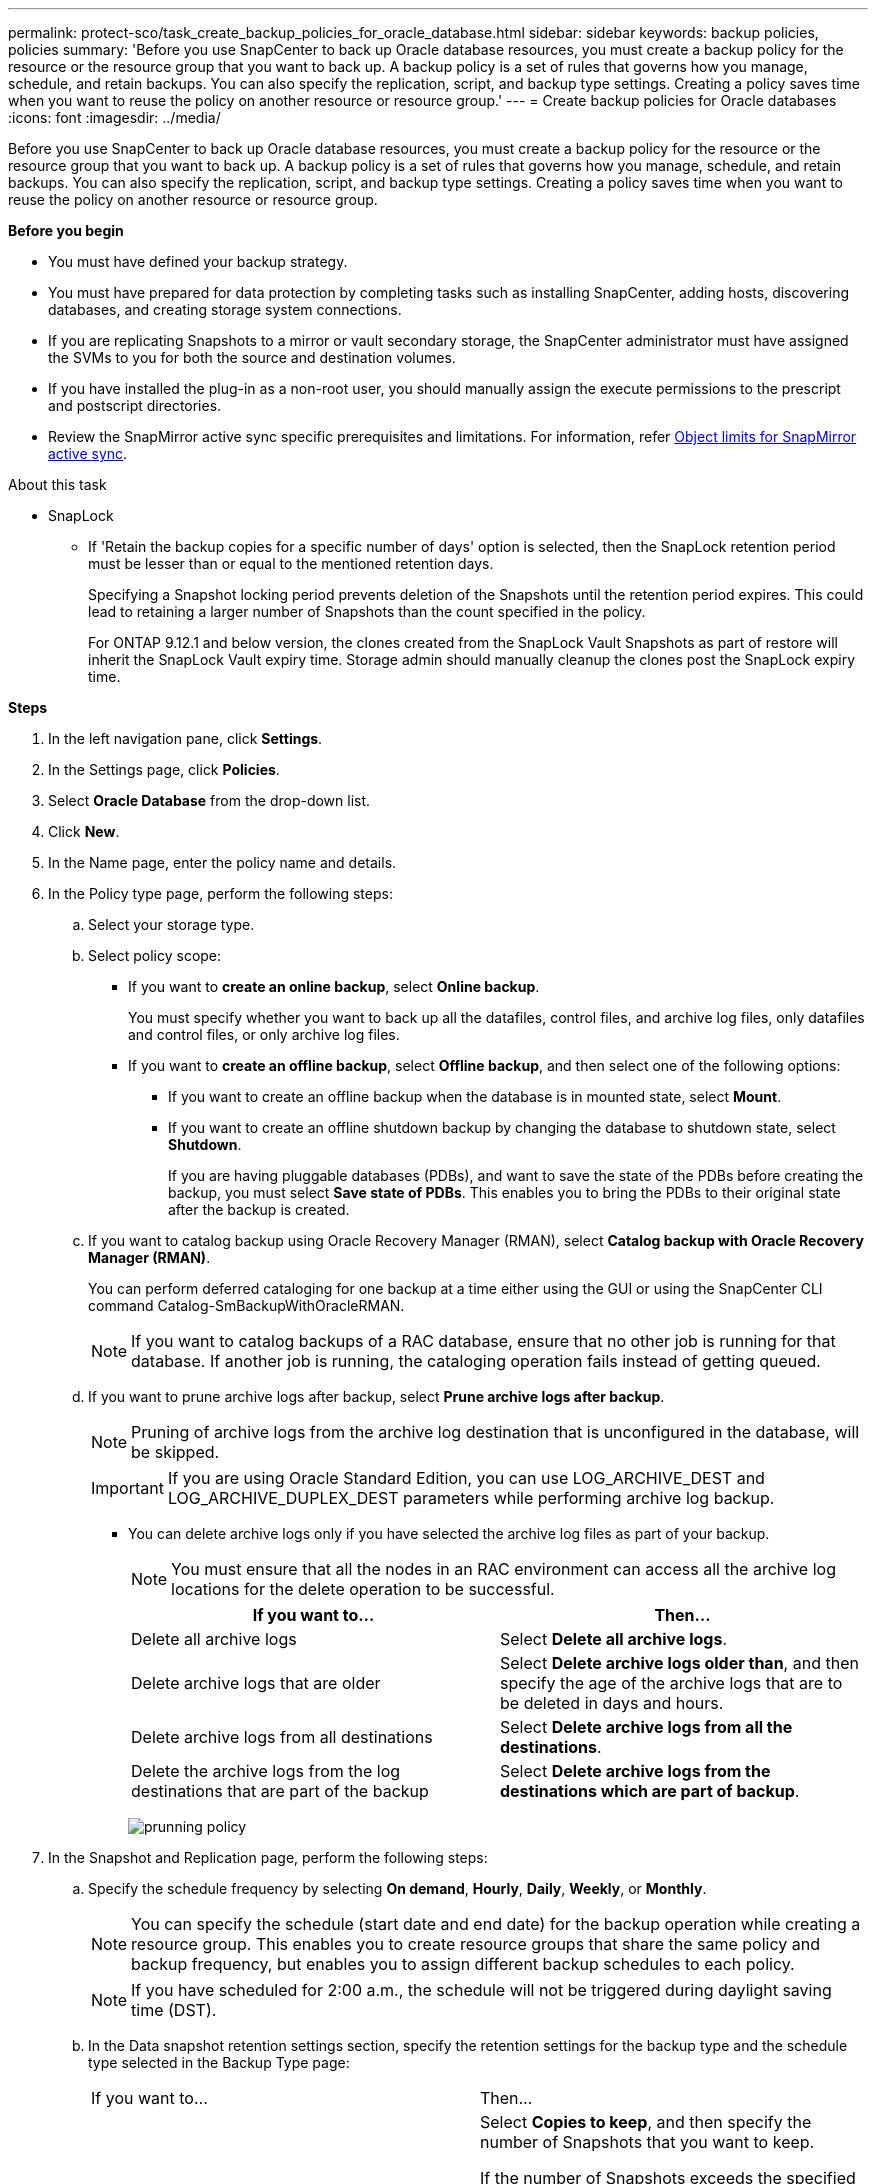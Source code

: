 ---
permalink: protect-sco/task_create_backup_policies_for_oracle_database.html
sidebar: sidebar
keywords: backup policies, policies
summary: 'Before you use SnapCenter to back up Oracle database resources, you must create a backup policy for the resource or the resource group that you want to back up. A backup policy is a set of rules that governs how you manage, schedule, and retain backups. You can also specify the replication, script, and backup type settings. Creating a policy saves time when you want to reuse the policy on another resource or resource group.'
---
= Create backup policies for Oracle databases
:icons: font
:imagesdir: ../media/

[.lead]
Before you use SnapCenter to back up Oracle database resources, you must create a backup policy for the resource or the resource group that you want to back up. A backup policy is a set of rules that governs how you manage, schedule, and retain backups. You can also specify the replication, script, and backup type settings. Creating a policy saves time when you want to reuse the policy on another resource or resource group.

*Before you begin*

* You must have defined your backup strategy.
* You must have prepared for data protection by completing tasks such as installing SnapCenter, adding hosts, discovering databases, and creating storage system connections.
* If you are replicating Snapshots to a mirror or vault secondary storage, the SnapCenter administrator must have assigned the SVMs to you for both the source and destination volumes.
* If you have installed the plug-in as a non-root user, you should manually assign the execute permissions to the prescript and postscript directories.
* Review the SnapMirror active sync specific prerequisites and limitations. For information, refer https://docs.netapp.com/us-en/ontap/smbc/considerations-limits.html#volumes[Object limits for SnapMirror active sync].

.About this task

* SnapLock
** If 'Retain the backup copies for a specific number of days' option is selected, then the SnapLock retention period must be lesser than or equal to the mentioned retention days.
+
Specifying a Snapshot locking period prevents deletion of the Snapshots until the retention period expires. This could lead to retaining a larger number of Snapshots than the count specified in the policy.
+
For ONTAP 9.12.1 and below version, the clones created from the SnapLock Vault Snapshots  as part of restore will inherit the SnapLock Vault expiry time. Storage admin should manually cleanup the clones post the SnapLock expiry time.

*Steps*

. In the left navigation pane, click *Settings*.
. In the Settings page, click *Policies*.
. Select *Oracle Database* from the drop-down list.
. Click *New*.
. In the Name page, enter the policy name and details.
. In the Policy type page, perform the following steps:
.. Select your storage type.

.. Select policy scope:
 ** If you want to *create an online backup*, select *Online backup*.
+
You must specify whether you want to back up all the datafiles, control files, and archive log files, only datafiles and control files, or only archive log files.

 ** If you want to *create an offline backup*, select *Offline backup*, and then select one of the following options:
  *** If you want to create an offline backup when the database is in mounted state, select *Mount*.
  *** If you want to create an offline shutdown backup by changing the database to shutdown state, select *Shutdown*.
+
If you are having pluggable databases (PDBs), and want to save the state of the PDBs before creating the backup, you must select *Save state of PDBs*. This enables you to bring the PDBs to their original state after the backup is created.

 .. If you want to catalog backup using Oracle Recovery Manager (RMAN), select *Catalog backup with Oracle Recovery Manager (RMAN)*.
+
You can perform deferred cataloging for one backup at a time either using the GUI or using the SnapCenter CLI command Catalog-SmBackupWithOracleRMAN.
+
NOTE: If you want to catalog backups of a RAC database, ensure that no other job is running for that database. If another job is running, the cataloging operation fails instead of getting queued.

 .. If you want to prune archive logs after backup, select *Prune archive logs after backup*.
+
NOTE: Pruning of archive logs from the archive log destination that is unconfigured in the database, will be skipped.
+
IMPORTANT: If you are using Oracle Standard Edition, you can use LOG_ARCHIVE_DEST and LOG_ARCHIVE_DUPLEX_DEST parameters while performing archive log backup.

 ** You can delete archive logs only if you have selected the archive log files as part of your backup.
+
NOTE: You must ensure that all the nodes in an RAC environment can access all the archive log locations for the delete operation to be successful.
+

|===
| If you want to... | Then...

a|
Delete all archive logs
a|
Select *Delete all archive logs*.
a|
Delete archive logs that are older
a|
Select *Delete archive logs older than*, and then specify the age of the archive logs that are to be deleted in days and hours.
a|
Delete archive logs from all destinations
a|
Select *Delete archive logs from all the destinations*.
a|
Delete the archive logs from the log destinations that are part of the backup
a|
Select *Delete archive logs from the destinations which are part of backup*.
|===
image:../media/sco_backuppolicy_prunning.gif[prunning policy]

. In the Snapshot and Replication page,  perform the following steps:

.. Specify the schedule frequency by selecting *On demand*, *Hourly*, *Daily*, *Weekly*, or *Monthly*.
+
NOTE: You can specify the schedule (start date and end date) for the backup operation while creating a resource group. This enables you to create resource groups that share the same policy and backup frequency, but enables you to assign different backup schedules to each policy.
+
NOTE: If you have scheduled for 2:00 a.m., the schedule will not be triggered during daylight saving time (DST).

.. In the Data snapshot retention settings section, specify the retention settings for the backup type and the schedule type selected in the Backup Type page:
+
|===
| If you want to...| Then...
a|
Keep a certain number of Snapshots 
a|
Select *Copies to keep*, and then specify the number of Snapshots that you want to keep.

If the number of Snapshots exceeds the specified number, the Snapshots are deleted with the oldest copies deleted first.

NOTE: The maximum retention value is 1018 for resources on ONTAP 9.4 or later, and 254 for resources on ONTAP 9.3 or earlier. Backups will fail if retention is set to a value higher than what the underlying ONTAP version supports.

IMPORTANT: You must set the retention count to 2 or higher if you plan to enable SnapVault replication. If you set the retention count to 1, the retention operation might fail because the first Snapshot is the reference Snapshot for the SnapVault relationship until a newer Snapshot is replicated to the target.

a|
Keep the Snapshots for a certain number of days
a|
Select *Retain copies for*, and then specify the number of days for which you want to keep the Snapshots before deleting them.
a|
Primary snapshot copy locking period
a|
If you want to specify the Primary snapshot copy locking period, select *Primary snapshot copy locking period* and select days, months, or years.

SnapLock retention period should be less than 100 years.
a|
Secondary snapshot copy locking period
a|
If you want to specify the Secondary snapshot copy locking period, select *Secondary snapshot copy locking period*, and select days, months, or years.

For this option to be effective you must do the following tasks:

* Select the *Primary snapshot copy locking period*.
* Select one or both of the secondary replication options.
|===
+
NOTE:  You can retain archive log backups only if you have selected the archive log files as part of your backup.

.. In the Archive Log snapshot retention settings section, specify the retention settings for the backup type and the schedule type selected in the Backup Type page:
+
|===
| If you want to...| Then...
a|
Keep a certain number of Snapshots 
a|
Select *Copies to keep*, and then specify the number of Snapshots that you want to keep.

If the number of Snapshots exceeds the specified number, the Snapshots are deleted with the oldest copies deleted first.

NOTE: The maximum retention value is 1018 for resources on ONTAP 9.4 or later, and 254 for resources on ONTAP 9.3 or earlier. Backups will fail if retention is set to a value higher than what the underlying ONTAP version supports.

IMPORTANT: You must set the retention count to 2 or higher if you plan to enable SnapVault replication. If you set the retention count to 1, the retention operation might fail because the first Snapshot is the reference Snapshot for the SnapVault relationship until a newer Snapshot is replicated to the target.

a|
Keep the Snapshots for a certain number of days
a|
Select *Retain copies for*, and then specify the number of days for which you want to keep the Snapshots before deleting them.
a|
Primary snapshot copy locking period
a|
If you want to specify the Primary snapshot copy locking period, select *Primary snapshot copy locking period* and select days, months, or years.

SnapLock retention period should be less than 100 years.
a|
Secondary snapshot copy locking period
a|
If you want to specify the Secondary snapshot copy locking period, select *Secondary snapshot copy locking period*, and select days, months, or years.

For this option to be effective you must do the following tasks:

* Select the *Primary snapshot copy locking period*.
* Select one or both of the secondary replication options.
|===
+
NOTE:  You can retain archive log backups only if you have selected the archive log files as part of your backup.

.. Select policy label.
+
Depending on the Snapshot label that you select, ONTAP applies the secondary Snapshot retention policy that matches the label.
+
NOTE: If you have selected *Update SnapMirror after creating a local Snapshot copy*, you can optionally specify the secondary policy label. However, if you have selected *Update SnapVault after creating a local Snapshot copy*, you should specify the secondary policy label.

. In the Select secondary replication options section, select one or both of the following secondary replication options:
+
NOTE: You must select the secondary replication options for *Secondary snapshot copy locking period* to be effective.
+
|===
| For this field... | Do this...

a|
Update SnapMirror after creating a local Snapshot 
a|
Select this field to create mirror copies of the backup sets on another volume (SnapMirror replication).

This option should be enabled for SnapMirror active sync.

During secondary replication, the SnapLock expiry time loads the primary SnapLock expiry time. 

Clicking the *Refresh* button in the Topology page refreshes the secondary and primary SnapLock expiry time that are retrieved from ONTAP.
a|
Update SnapVault after creating a local Snapshot 
a|
Select this option to perform disk-to-disk backup replication (SnapVault backups).

When SnapLock is configured only on the secondary from ONTAP known as SnapLock Vault, clicking the *Refresh* button in the Topology page refreshes the locking period on the secondary that is retrieved from ONTAP.

For more information on SnapLock Vault see https://docs.netapp.com/us-en/ontap/snaplock/commit-snapshot-copies-worm-concept.html[Commit Snapshot copies to WORM on a vault destination]

See link:../protect-sco/task_view_oracle_databse_backups_and_clones_in_the_topology_page.html[View Oracle database backups and clones in the Topology page].

a|
Error retry count
a|
Enter the maximum number of replication attempts that can be allowed before the operation stops.
|===
+
NOTE: You should configure SnapMirror retention policy in ONTAP for the secondary storage to avoid reaching the maximum limit of Snapshots on the secondary storage.

. In the Script page, enter the path and the arguments of the prescript or postscript that you want to run before or after the backup operation, respectively.
+
You must store the prescripts and postscripts either in _/var/opt/snapcenter/spl/scripts_ or in any folder inside this path. By default, the _/var/opt/snapcenter/spl/scripts_ path is populated. If you have created any folders inside this path to store the scripts, you must specify those folders in the path.
+
You can also specify the script timeout value. The default value is 60 seconds.
+
SnapCenter allows you to use the predefined environment variables when you execute the prescript and postscript. link:../protect-sco/predefined-environment-variables-prescript-postscript-backup.html[Learn more^]

. In the Verification page, perform the following steps:
 .. Select the backup schedule for which you want to perform the verification operation.
 .. In the Verification script commands section, enter the path and the arguments of the prescript or postscript that you want to run before or after the verification operation, respectively.
+
You must store the prescripts and postscripts either in _/var/opt/snapcenter/spl/scripts_ or in any folder inside this path. By default, the _/var/opt/snapcenter/spl/scripts_ path is populated. If you have created any folders inside this path to store the scripts, you must specify those folders in the path.
+
You can also specify the script timeout value. The default value is 60 seconds.
. Review the summary, and then click *Finish*.
